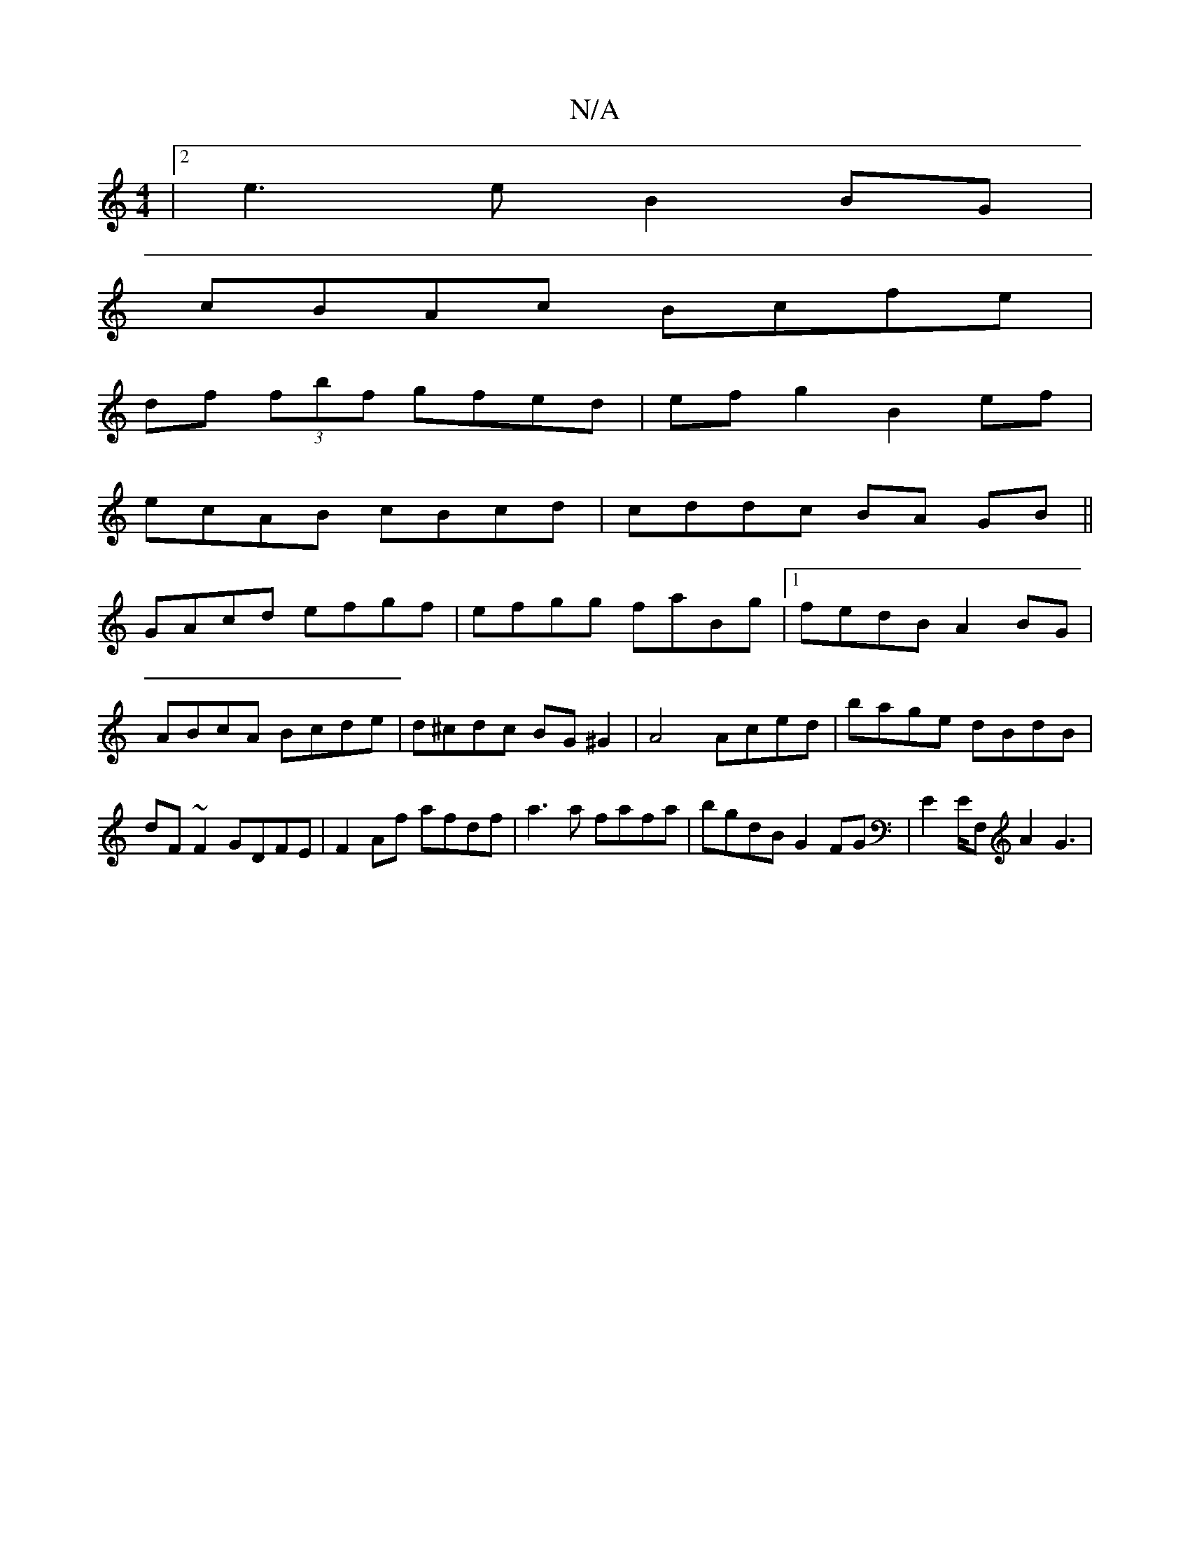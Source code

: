 X:1
T:N/A
M:4/4
R:N/A
K:Cmajor
|2 e3 e B2BG|
cBAc Bcfe|
df (3fbf gfed|efg2 B2ef|
ecAB cBcd|cddc BA GB||
GAcd efgf|efgg faBg|1 fedB A2BG|ABcA Bcde|d^cdc BG^G2|A4 Aced|bage dBdB|dF~F2 GDFE| F2Af afdf|a3a fafa|bgdB G2FG|E2E/2F, A2G3|H